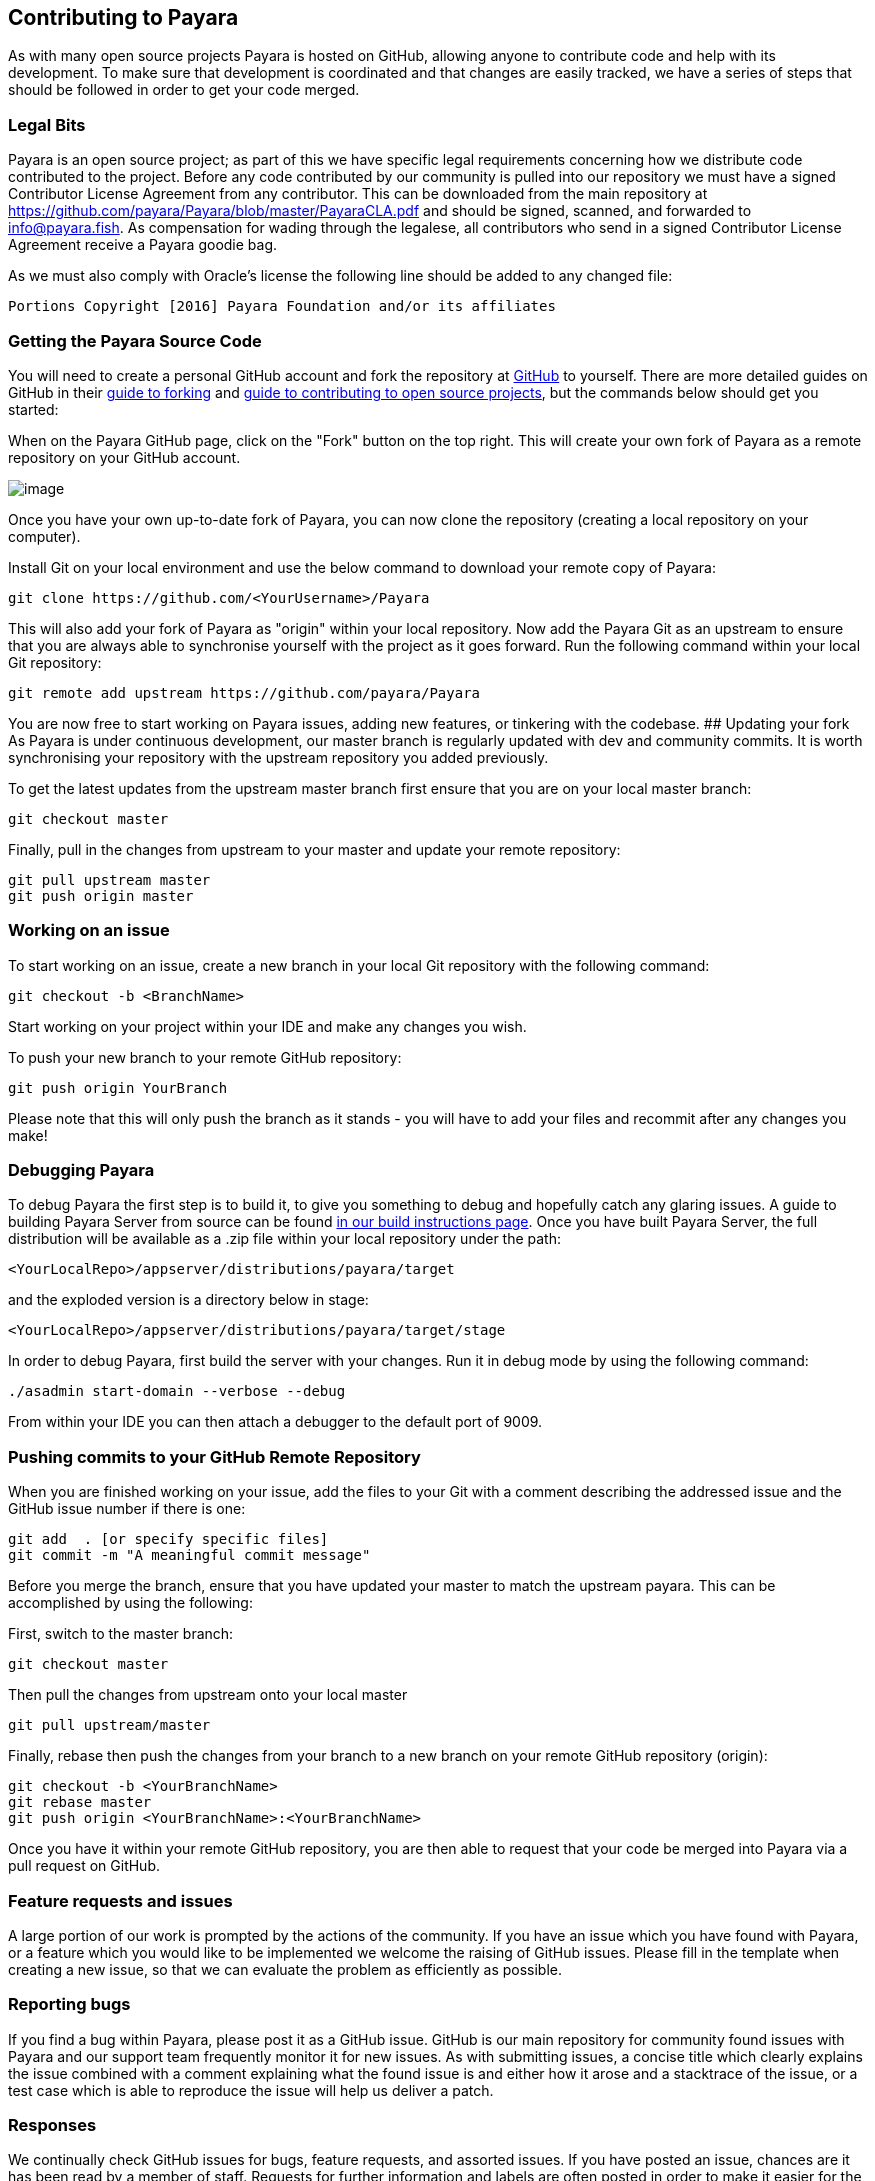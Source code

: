 [[contributing-to-payara]]
Contributing to Payara
----------------------
As with many open source projects Payara is hosted on GitHub, allowing anyone to contribute code and help with its development. To make sure that development is coordinated and that changes are easily tracked, we have a series of steps that should be followed in order to get your code merged.

[[legal-bits]]
Legal Bits
~~~~~~~~~~

Payara is an open source project; as part of this we have specific legal requirements concerning how we distribute code contributed to the project. Before any code contributed by our community is pulled into our repository we must have a signed Contributor License Agreement from any contributor. This can be downloaded from the main repository at https://github.com/payara/Payara/blob/master/PayaraCLA.pdf and should be signed, scanned, and forwarded to info@payara.fish. As compensation for wading through the legalese, all contributors who send in a signed Contributor License Agreement receive a Payara goodie bag.

As we must also comply with Oracle's license the following line should be added to any changed file:

-----------------------------------------------------------------
Portions Copyright [2016] Payara Foundation and/or its affiliates
-----------------------------------------------------------------

[[getting-the-payara-source-code]]
Getting the Payara Source Code
~~~~~~~~~~~~~~~~~~~~~~~~~~~~~~

You will need to create a personal GitHub account and fork the repository at https://github.com/payara/payara.git[GitHub] to yourself. There are more detailed guides on GitHub in their https://guides.github.com/activities/forking/[guide to forking] and https://guides.github.com/activities/contributing-to-open-source/[guide to contributing to open source projects], but the commands below should get you started:

When on the Payara GitHub page, click on the "Fork" button on the top right. This will create your own fork of Payara as a remote repository on your GitHub account.

image:../images/forkingpayarafromgit.png[image]

Once you have your own up-to-date fork of Payara, you can now clone the repository (creating a local repository on your computer).

Install Git on your local environment and use the below command to download your remote copy of Payara:

----
git clone https://github.com/<YourUsername>/Payara
----

This will also add your fork of Payara as "origin" within your local repository. Now add the Payara Git as an upstream to ensure that you are always able to synchronise yourself with the project as it goes forward. Run the following command within your local Git repository:

----
git remote add upstream https://github.com/payara/Payara
----

You are now free to start working on Payara issues, adding new features, or tinkering with the codebase. ## Updating your fork As Payara is under continuous development, our master branch is regularly updated with dev and community commits. It is worth synchronising your repository with the upstream repository you added previously.

To get the latest updates from the upstream master branch first ensure that you are on your local master branch:

----
git checkout master
----

Finally, pull in the changes from upstream to your master and update your remote repository:

----
git pull upstream master
git push origin master
----

[[working-on-an-issue]]
Working on an issue
~~~~~~~~~~~~~~~~~~~

To start working on an issue, create a new branch in your local Git repository with the following command:

----
git checkout -b <BranchName>
----

Start working on your project within your IDE and make any changes you wish.

To push your new branch to your remote GitHub repository:

----
git push origin YourBranch
----

Please note that this will only push the branch as it stands - you will have to add your files and recommit after any changes you make!

[[debugging-payara]]
Debugging Payara
~~~~~~~~~~~~~~~~

To debug Payara the first step is to build it, to give you something to debug and hopefully catch any glaring issues. A guide to building Payara Server from source can be found link:/build-instructions/build-instructions.adoc[in our build instructions page]. Once you have built Payara Server, the full distribution will be available as a .zip file within your local repository under the path:

----
<YourLocalRepo>/appserver/distributions/payara/target
----

and the exploded version is a directory below in stage:

----
<YourLocalRepo>/appserver/distributions/payara/target/stage
----

In order to debug Payara, first build the server with your changes. Run it in debug mode by using the following command:

----
./asadmin start-domain --verbose --debug
----

From within your IDE you can then attach a debugger to the default port
of 9009.

[[pushing-commits-to-your-github-remote-repository]]
Pushing commits to your GitHub Remote Repository
~~~~~~~~~~~~~~~~~~~~~~~~~~~~~~~~~~~~~~~~~~~~~~~~

When you are finished working on your issue, add the files to your Git with a comment describing the addressed issue and the GitHub issue number if there is one:

----
git add  . [or specify specific files]
git commit -m "A meaningful commit message"
----

Before you merge the branch, ensure that you have updated your master to match the upstream payara. This can be accomplished by using the following:

First, switch to the master branch:

----
git checkout master
----

Then pull the changes from upstream onto your local master

----
git pull upstream/master
----

Finally, rebase then push the changes from your branch to a new branch on your remote GitHub repository (origin):

----
git checkout -b <YourBranchName>
git rebase master
git push origin <YourBranchName>:<YourBranchName>
----

Once you have it within your remote GitHub repository, you are then able to request that your code be merged into Payara via a pull request on GitHub.

[[feature-requests-and-issues]]
Feature requests and issues
~~~~~~~~~~~~~~~~~~~~~~~~~~~

A large portion of our work is prompted by the actions of the community. If you have an issue which you have found with Payara, or a feature which you would like to be implemented we welcome the raising of GitHub issues. Please fill in the template when creating a new issue, so that we can evaluate the problem as efficiently as possible.

[[reporting-bugs]]
Reporting bugs
~~~~~~~~~~~~~~

If you find a bug within Payara, please post it as a GitHub issue. GitHub is our main repository for community found issues with Payara and our support team frequently monitor it for new issues. As with submitting issues, a concise title which clearly explains the issue combined with a comment explaining what the found issue is and either how it arose and a stacktrace of the issue, or a test case which is able to reproduce the issue will help us deliver a patch.

[[responses]]
Responses
~~~~~~~~~

We continually check GitHub issues for bugs, feature requests, and assorted issues. If you have posted an issue, chances are it has been read by a member of staff. Requests for further information and labels are often posted in order to make it easier for the dev team to see issues. However if your issue has not received a comment or label, don't take this as it having not been read or acted upon!
